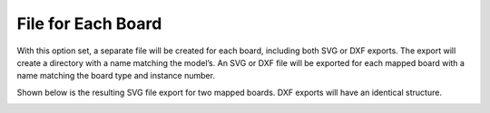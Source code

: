 .. _file_board-label:

File for Each Board
===================

With this option set, a separate file will be created for each board, including both SVG or
DXF exports. The export will create a directory with a name matching the model’s. An
SVG or DXF file will be exported for each mapped board with a name matching the board
type and instance number.

Shown below is the resulting SVG file export for two mapped boards. DXF exports will
have an identical structure.


.. image:: /_static/images/fileboard.png
    :width: 50%
    :align: center

